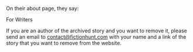 :PROPERTIES:
:Score: 4
:DateUnix: 1552834906.0
:DateShort: 2019-Mar-17
:END:

On their about page, they say:

***** For Writers
      :PROPERTIES:
      :CUSTOM_ID: for-writers
      :END:
If you are an author of the archived story and you want to remove it, please send an email to [[mailto:contact@fictionhunt.com][contact@fictionhunt.com]] with your name and a link of the story that you want to remove from the website.